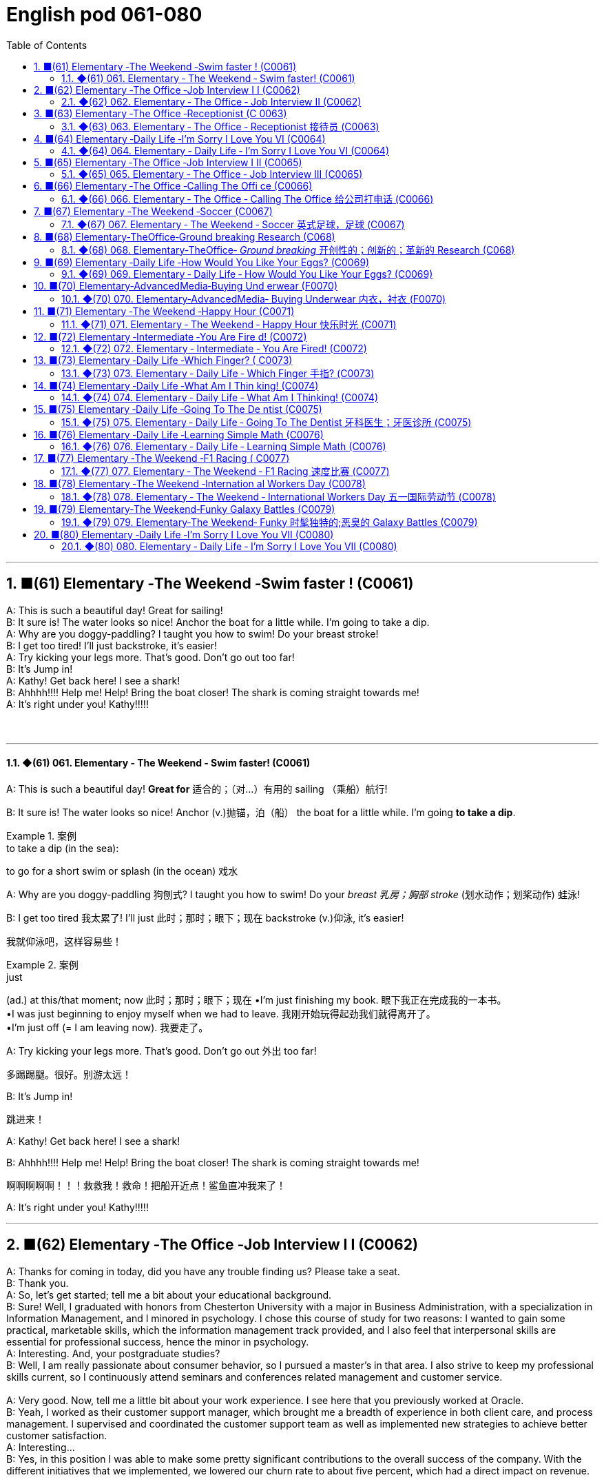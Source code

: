 
= English pod 061-080
:toc: left
:toclevels: 3
:sectnums:
:stylesheet: ../../../myAdocCss.css

'''

== ■(61) Elementary ‐The Weekend ‐Swim faster ! (C0061)  +
A: This is such a beautiful day! Great for sailing!  +
B: It sure is! The water looks so nice! Anchor the boat for a little while. I’m going to take a dip.  +
A: Why are you doggy-paddling? I taught you how to swim! Do your breast stroke!  +
B: I get too tired! I’ll just backstroke, it’s easier!  +
A: Try kicking your legs more. That’s good. Don’t go out too far!  +
B: It’s Jump in!  +
A: Kathy! Get back here! I see a shark!  +
B: Ahhhh!!!! Help me! Help! Bring the boat closer! The shark is coming straight towards me!  +
A: It’s right under you! Kathy!!!!!  +
 +
 +


'''

==== ◆(61) 061. Elementary ‐ The Weekend ‐ Swim faster! (C0061)

A: This is such a beautiful day! *Great for* 适合的；（对…）有用的
sailing （乘船）航行!

B: It sure is! The water looks so nice! Anchor (v.)抛锚，泊（船）
the boat for a little while. I’m going *to take a
dip*.

[.my1]
.案例
====
.to take a dip (in the sea):
to go for a short swim or splash (in the ocean)  戏水
====

A: Why are you doggy-paddling 狗刨式? I taught
you how to swim! Do your _breast  乳房；胸部 stroke_ (划水动作；划桨动作) 蛙泳!

B: I get too tired 我太累了! I’ll just 此时；那时；眼下；现在 backstroke (v.)仰泳, it’s
easier!

[.my2]
我就仰泳吧，这样容易些！

[.my1]
.案例
====
.just
(ad.) at this/that moment; now 此时；那时；眼下；现在
•I'm just finishing my book. 眼下我正在完成我的一本书。 +
•I was just beginning to enjoy myself when we had to leave. 我刚开始玩得起劲我们就得离开了。 +
•I'm just off (= I am leaving now). 我要走了。

====

A: Try kicking your legs more. That’s good.
Don’t go out 外出 too far!

[.my2]
多踢踢腿。很好。别游太远！


B: It’s Jump in!

[.my2]
跳进来！

A: Kathy! Get back here! I see a shark!

B: Ahhhh!!!! Help me! Help! Bring the boat
closer! The shark is coming straight towards
me!

[.my2]
啊啊啊啊啊！！！救救我！救命！把船开近点！鲨鱼直冲我来了！


A: It’s right under you! Kathy!!!!!

'''


== ■(62) Elementary ‐The Office ‐Job Interview I I (C0062)  +
A: Thanks for coming in today, did you have any trouble finding us? Please take a seat.  +
B: Thank you.  +
A: So, let’s get started; tell me a bit about your educational background.  +
B: Sure! Well, I graduated with honors from Chesterton University with a major in Business Administration, with a specialization in Information Management, and I minored in psychology. I chose this course of study for two reasons: I wanted to gain some practical, marketable skills, which the information management track provided, and I also feel that interpersonal skills are essential for professional success, hence the minor in psychology.  +
A: Interesting. And, your postgraduate studies?  +
B: Well, I am really passionate about consumer behavior, so I pursued a master’s in that area. I also strive to keep my professional skills current, so I continuously attend seminars and conferences related management and customer service.  +
 +
A: Very good. Now, tell me a little bit about your work experience. I see here that you previously worked at Oracle.  +
B: Yeah, I worked as their customer support manager, which brought me a breadth of experience in both client care, and process management. I supervised and coordinated the customer support team as well as implemented new strategies to achieve better customer satisfaction.  +
A: Interesting...  +
B: Yes, in this position I was able to make some pretty significant contributions to the overall success of the company. With the different initiatives that we implemented, we lowered our churn rate to about five percent, which had a direct impact on revenue.  +
 +
 +
 +


'''

==== ◆(62) 062. Elementary ‐ The Office ‐ Job Interview II (C0062)

A: Thanks for coming in today, did you have
any trouble finding us? Please take a seat 就坐,坐下.

B: Thank you.

A: So, let’s get started; tell me a bit about
your educational background.

B: Sure! Well, I graduated with honors 异成绩  from
Chesterton University with a major 主修课程；专业课 in
Business Administration, with a specialization 专业；专业化
in Information Management, and I minored (v.)辅修
in psychology. I chose this course of study
for two reasons: I wanted to gain some
practical, marketable 容易出售的；畅销的；有销路的 skills, which the
information management track （移动的）路径，路线，方向 provided, and
I also feel that _interpersonal 人际关系的，人际的 skills_ are
essential 必不可少的，非常重要的；基本的 for professional success 职业成功, hence the
minor in psychology.

[.my2]
我以优异的成绩毕业于切斯特顿大学，主修工商管理，主修信息管理，辅修心理学。我选择这门课程有两个原因：我想获得一些实用的、有市场价值的技能，这是信息管理专业提供的；我也觉得人际交往能力对职业成功至关重要，因此辅修心理学。答:有趣。你的研究生课程呢？

[.my1]
.案例
====
.honours, honors
[ pl.]if you pass an exam or *graduate* from a university or school *with honours* , you receive a special mark/grade for having achieved a very high standard优异成绩
====

A: Interesting. And, your postgraduate 研究生
studies?

B: Well, I am really passionate about
consumer behavior 消费者行为, so I pursued 追求；获得；达到（目标） a master’s 硕士学位
in that area. I also strive 努力，力争 to keep my
professional skills 专业技能,职业技能 current 通用的；流通的；流行的, so I continuously
attend (v.) seminars 专题讨论会 and conferences related
management and customer service.

[.my2]
我也努力保持自己的专业技能，所以我不断参加与管理和客户服务相关的研讨会和会议。

A: Very good. Now, tell me a little bit about
your work experience. I see here that you
previously worked at Oracle.

B: Yeah, I worked as their customer support
manager, which brought me a breadth 宽度;（知识、兴趣等的）广泛 of
experience in both _client care_ 客户关怀, and process
management 过程管理 . I supervised (v.)监督；管理；指导；主管 and coordinated 协调，配合
the customer support team as well as
implemented new strategies to achieve
better customer satisfaction.

[.my2]
我曾担任他们的客户支持经理，这使我在客户服务和流程管理方面, 积累了丰富的经验。监督和协调客户支持团队，并实施新策略以提高客户满意度。

A: Interesting...

B: Yes, in this position I was able to make
some pretty significant contributions (n.) to the
overall 总的，全面的 success of the company. With the
different initiatives 倡议；新方案 that we implemented, we
lowered (v.) our _churn 剧烈搅动；（使）猛烈翻腾 rate_ 流失率 to about five percent,
which had a direct impact on revenue （企业、组织的）收入，收益.

[.my2]
在这个职位上，我为公司的整体成功做出了一些相当重要的贡献。通过执行不同的计划，我们将流失率降低到5%左右，这对收益产生了直接影响。

[.my1]
.案例
====
.churn rate
Churn rate, sometimes known as attrition rate, is the rate at which customers stop (v.) doing business with a company over a given period of time.  +
Churn may also apply to the number of subscribers who cancel (v.) or don't renew (v.) a subscription. +
是指客户在给定时间内, 停止与公司开展业务的比率。流失率也可能适用于取消或不续订的订阅者数量。
====

'''


== ■(63) Elementary ‐The Office ‐Receptionist (C 0063)  +
A: Good afternoon. May I help you?  +
B: Yes, I’m here to see Joanna Stevens. I have an appointment at four.  +
A: Certainly, may I take your name? I’ll let her know you’ve arrived.  +
B: Sure, it’s Josh O’Neil.  +
A: Ms. Stevens will be with you momentarily. Can I offer you something to drink?  +
B: Yes, a coffee would be nice, thank you.  +
A:  +
Here you are. Ms. Stevens is ready for you now. I’ll show you to her office, right this way.  +
 +
A:  +
Just watch your step here...  +
 +
 +
 +
 +


'''

==== ◆(63) 063. Elementary ‐ The Office ‐ Receptionist 接待员 (C0063)

A: Good afternoon. May I help you?

B: Yes, I’m here to see Joanna Stevens. I
have an appointment at four.

[.my2]
我来找乔安娜·史蒂文斯。我四点钟有个约会。

A: Certainly, may I take your name? I’ll let
her know you’ve arrived.

B: Sure, it’s Josh O’Neil.

A: Ms. Stevens will be with you momentarily 片刻地，短暂地.
Can I offer you something to drink?

[.my2]
史蒂文斯女士马上就来。要喝点什么吗？


B: Yes, a coffee would be nice, thank you.

A: Here you are. Ms. Stevens is ready for
you now. I’ll show you to her office, right this
way.

A: Just watch your step here... 小心脚下, 注意脚下



'''


== ■(64) Elementary ‐Daily Life ‐I’m Sorry I Love You VI (C0064)  +
A: This is ridiculous! I can’t believe you’ve been sleeping with someone else! How could you do this! You know what? I’m out of here!  +
B: Wait! Doctor how is this possible? I haven’t cheated on my boyfriend!  +
C: I have something to confess... I’m sorry Veronica, I lied.  +
B: Wait... what? What do do you mean?  +
C: I lied. You aren’t even pregnant; there’s no bun in the oven. I was just so overwhelmed with jealousy that I couldn’t help myself. Veronica I love you!  +
B: What are you talking about!!! Who are you?  +
C: It’s me! Daniel, don’t you remember me? From high school. I sat behind you every day in class! I used to go to every football game and watch you in the cheerleading squad!  +
B: You are insane! We never even spoke! Why did you lie like that to my boyfriend?  +
C: Because Veronica... It’s not fair! I love you; I have since the first day we met! Everything was going fine until that jerk came into the picture and ruined everything! I went to med school and became a doctor for you! You always said how you wanted to marry a doctor! You will be mine now... one way or another...  +
A: I heard everything, you lying bastard! Get your hands off her!  +
 +
 +


'''

==== ◆(64) 064. Elementary ‐ Daily Life ‐ I’m Sorry I Love You VI (C0064)


image:../img/svg 004.svg[,80%]



A: This is ridiculous 可笑的，荒谬的! I can’t believe you’ve
been sleeping with someone else! How could
you do this! You know what? I’m out of here 我要走了!

B: Wait! Doctor how is this possible? I
haven’t *cheated on* 与他人有秘密性关系；对某人不忠（或不贞） my boyfriend!

C: I have something to confess (v.)供认，招供；承认，坦白... I’m sorry
Veronica, I lied.

B: Wait... what? What do you mean?

C: I lied. You aren’t even (ad.)（引出更精确的说法）甚至可以说，其实，实际上 pregnant (a.)怀孕的; there’s
no bun 小圆甜蛋糕；小圆甜饼 in the oven 烤炉，烤箱. I was just so
overwhelmed（情感）难以禁受；使应接不暇；淹没，漫过 with jealousy 嫉妒，羡慕 that I couldn’t
help myself. Veronica I love you!

[.my1]
.案例
====
.HAVE A ˈBUN IN THE OVEN
( informal humorous) to be pregnant 大肚子；怀孕
====

B: What are you talking about!!! Who are
you?

C: It’s me! Daniel, don’t you remember me?
From high school. I sat behind you every day
in class! I used to 过去常常 go to every football game
and watch you in the _cheerleading 鼓励；带领拉拉队 squad_ （特殊任务）小组，队!

[.my2]
我每场足球赛都去看，看你当啦啦队员

B: You are insane 精神失常的；精神错乱的! We never even spoke!
Why did you *lie* (v.)说谎；撒谎 like that *to* my boyfriend?

[.my2]
你疯了！我们根本就没说过话！你为什么要对我男朋友撒这种谎？

C: Because Veronica... It’s not fair! I love
you; I have since the first day we met!
Everything was going fine until that jerk 蠢人；傻瓜；笨蛋
*came into the picture* 出现，介入 and ruined everything!
I went to _med (=medical)伤病的；疾病的；医疗的 school_ and became a doctor
for you! You always said how you wanted to
marry a doctor! You will be mine now... *one
way or another* 不管怎样...

[.my2]
因为维罗妮卡……这不公平！我爱你，从我们第一天见面就爱上了！一切都很顺利，直到那个混蛋出现，把一切都搞砸了！我读了医学院，成了医生，都是为了你！你以后就是我的……不管怎样…

A: I heard everything, you lying bastard 杂种；浑蛋；恶棍! Get
your hands off her!


'''


== ■(65) Elementary ‐The Office ‐Job Interview I II (C0065)  +
A: Very good. Now, I have a couple of final questions.  +
B: I hope they’re not too hard!  +
A: Well, why should we hire you?  +
B: I think that I would be a perfect fit in this company. I have a unique combination of strong technical acumen, and outstanding soft skills; you know, I excel at building strong, long-term customer relationships. For example, when I headed the customer support department in my previous company, our team solved about seventy percent of our customers’ problems. I decided that we needed better information and technical preparation on our products, so after implemented a series of training sessions in coordination with our technical department, we were able to solve ninety percent of our customers’ issues. Given the opportunity, I could bring this kind of success to this company.  +
 +
A: Impressive! So, what would you consider to be your greatest weakness?  +
B: To be honest, I struggle with organization and time management. Punctuality has never been a strength of mine. I find it hard to organize my time efficiently. I have actually addressed this weakness recently, by attending a workshop on efficient time management. It helped me a lot, by providing me with great insights on how to get organized and use my time efficiently, so I think I’m getting better now.  +
A: Great... Well, let me tell you that I am very pleased with this interview. We are short-listing our candidates this week, and next week we will inform our short listed candidates of the day and time for a second interview with our CEO.  +
B: Great, thanks a lot! I hope to hear from you! Good bye.  +
 +
 +
 +


'''

==== ◆(65) 065. Elementary ‐ The Office ‐ Job Interview III (C0065)

A: Very good. Now, I have a couple 两个，几个 of final
questions.

B: I hope they’re not too hard 困难的；艰苦的；费力的!

A: Well, why should we hire you?

B: I think that I would be a perfect fit 匹配；相配;（质量、素质或技能）适合的，恰当的，合格的 in this
company. I have a unique combination 结合，联合 of
strong technical acumen (n.)精明；敏锐, and outstanding 杰出的，优秀的；显著的，突出的
soft skills; you know, I excel (v.)擅长；善于；突出 at building (v.)
_strong, long-term customer relationships._ For
example, when I headed (v.)领导；主管 _the customer
support department_ in my previous company,
our team solved about seventy percent of
our customers’ problems. I decided that we
needed (v.) better information and technical
preparation 准备；预备 on our products, so after I
implemented a series of _training sessions_ (一场；一节；一段时间)训练课程 in
coordination  协调，配合 with our technical department,
we were able to solve ninety percent of our
customers’ issues. Given 如果，倘若 the opportunity, I
could bring this kind of success to this
company.

[.my2]
我想我会非常适合贵公司。我拥有强大的技术敏锐度, 和出色的软技能的独特组合；你知道，我擅长建立牢固、长期的客户关系。例如，当我在以前的公司领导客户支持部门时，我们的团队解决了大约70%的客户问题。我认为我们需要更好的产品信息和技术准备，所以在我与技术部门协调实施了一系列培训课程之后，我们能够解决90%的客户问题. 如果有机会，我可以为公司带来这样的成功。

[.my1]
.案例
====
.acumen
-> 来自词根ac, 尖。-men名词后缀，同-ment.
====




A: Impressive! So, what would you consider
to be your greatest weakness?

[.my2]
令人印象深刻的!那么，你认为你最大的缺点是什么？

B: To be honest, I struggle with organization
and time management. Punctuality (n.)守时,准时性 has never
been a strength 优势；优点；长处 of mine. I find it hard to
organize my time efficiently. I have actually
addressed (v.)设法解决；处理；对付 this weakness recently, by
attending a workshop 研讨会，讲习班 on efficient 效率高的；有能力的 time
management. It helped me a lot, by
*providing* me with great insights 洞察力；眼力；深刻见解 on how to
get organized and use my time efficiently, so
I think I’m getting better now.

[.my2]
老实说，我在组织和时间管理方面有困难。守时从来都不是我的强项。我发现很难有效地安排时间。最近，我参加了一个关于有效时间管理的研讨会，实际上解决了这个缺点。它帮助了我很多，让我对如何组织和有效利用时间有了深刻的见解，所以我认为我现在正在变得更好。


A: Great... Well, let me tell you that I am
very pleased with this interview. We are
short-listing (v.)将（某人）列入决选（或入围）名单，使通过初审 our candidates this week, and
next week we will inform (v.)通知，告知 our short listed (a.)筛选后的（候选人名单）
candidates of the day and time for a second
interview with our CEO.

[.my2]
让我告诉你，我对这次面试非常满意。本周我们将筛选候选人，下周我们将通知入围的候选人, 与我们CEO进行第二次面试的日期和时间。

B: Great, thanks a lot! I hope to hear from
you! Good bye.

'''


== ■(66) Elementary ‐The Office ‐Calling The Offi ce (C0066)  +
A: Ello-hay, Aniel-day eaking-spay, ow-hay ay-may I elp-hay ou-yay  +
B: Ay-hay, Aniel-day, Ulie-jay ere-hay  +
A: Ay-hay, Ulie-jay, ow-hay are ou-yay?  +
B: Actually, Im eeling-fay ite-quay ill otday-tay.  +
A: Im orry-say oo-tay ear-hay, at-they. ut-way is ong-wray?  +
B: I ink-thay Im oming-cay own-day ith-way uhthey oo-flay. I ave-hay a eadache-hay, a ore-say oat-thray and Im eeling-fay ighly-slay everishfay.  +
A: I ee-say. O-say oure-yay alling-cay in ick-say?  +
B: Es-yay, I uz-way oping-hay oo-tay ake-tay uh-they ay-day off oo-tay eecover-ray.  +
A: Ok, en-they. Ay-tray and et-gay ome-say est-ray.  +
 +
 +


'''

==== ◆(66) 066. Elementary ‐ The Office ‐ Calling The Office 给公司打电话 (C0066)

A: Ello-hay, Aniel-day eaking-spay, ow-hay
ay-may I elp-hay ou-yay

B: Ay-hay, Aniel-day, Ulie-jay ere-hay

A: Ay-hay, Ulie-jay, ow-hay are ou-yay?

B: Actually, Im eeling-fay ite-quay ill otdaytay.

A: Im orry-say oo-tay ear-hay, at-they. utway
is ong-wray?

B: I ink-thay Im oming-cay own-day ith-way
uhthey oo-flay. I ave-hay a eadache-hay, a
ore-say oat-thray and Im eeling-fay ighlyslay
everishfay.

A: I ee-say. O-say oure-yay alling-cay in icksay?

B: Es-yay, I uz-way oping-hay oo-tay ake-tay
uh-they ay-day off oo-tay eecover-ray.

A: Ok, en-they. Ay-tray and et-gay ome-say
est-ray.

[.my1]
.案例
====
这段英语看起来很奇怪，因为它是用了一种叫做 Pig Latin（猪拉丁文） 的文字游戏改写的英语。Pig Latin 是一种将单词重新排列或修改的趣味语言，经常用于英语国家作为一种轻松或秘密交流的方式。

在 Pig Latin 中，规则通常是：

1.如果单词以"辅音"开头，将这个辅音移到单词末尾，并加上 "_ay_"。例如：

- "hello" → "ello-h__ay__"
- "Daniel" → "Aniel-d__ay__"

2.如果单词以"元音"开头，直接在单词后加上 "yay" 或 "ay"。例如：

- "I" → "I-_yay_"

3.某些变体中可能会有其他规则，但上述是最常见的。

这段话是正常英语改写成 Pig Latin 的样子。如果将其翻译回普通英语，大致如下：

A: Hello, Daniel speaking, how may I help you? +
B: Hey, Daniel, Julie here. +
A: Hey, Julie, how are you? +
B: Actually, I’m feeling quite ill today. +
A: I’m sorry to hear that. But what’s wrong? +
B: I think I’m coming down with the flu. I have a headache, a sore throat, and I’m feeling slightly feverish. +
A: I see. So you’re calling in sick? +
B: Yes, I was hoping to take the day off to recover. +
A: Ok then. Try and get some rest. +


====

'''


== ■(67) Elementary ‐The Weekend ‐Soccer (C0067)  +
A: Welcome back, soccer fans. My name is Rick Fields and, as always, I am joined by my commentating wingman, Bob Copeland.  +
B: And we’re on the brink of soccer history today, as Ecuador and Brazil are tied one-one as we begin the second half of the 2022 World Cup!  +
A: The ref calls the players for the kick off, and here we go! Ecuador quickly passes the ball to the midfield, but, ohhh, it’s out of bounds.  +
B: That will be a throw in for Brazil. Adriano has the ball and makes a long pass to Robinho, and the ref has called him offside.  +
A: No question about it. He was offside by a mile! We have a goal kick for Ecuador. Edison Mendez heads it to Valenica, he shoots! Deflected by the defender and we have a corner kick.  +
B: Delgado takes the corner. We have a foul! Oh no, Dida, the goalkeeper, has fouled the Ecuadorian player! He gets a yellow card and that will be a penalty kick!  +
A: This is the perfect opportunity for Ecuador to get ahead in this match and become World Champions! He gets ready for the kick. He shoots! and he...  +
 +
 +


'''

==== ◆(67) 067. Elementary ‐ The Weekend ‐ Soccer 英式足球，足球 (C0067)

A: Welcome back, soccer fans. My name is
Rick Fields and, as always, I am joined by
my commentating （尤指在电台或电视台上）作实况报道，作现场解说 wingman 僚机；僚机驾驶员, Bob Copeland.

[.my2]
和往常一样，和我一起的是我的解说员鲍勃·科普兰。

B: And we’re on the brink （新的、危险的，或令人兴奋的处境的）边缘，初始状态 of soccer history
today, as Ecuador 厄瓜多尔 and Brazil are tied (v.)（用线、绳等）系，拴;打成平局；得分相同 one-one
as we begin the second half of the 2022
World Cup!

[.my2]
今天我们正处在足球历史的边缘，厄瓜多尔和巴西以1比1打平，开始2022年世界杯下半场比赛！

A: The ref 裁判 calls (v.) the players for the kick off 开球，开赛,
and here we go! Ecuador quickly passes (v.) the
ball to the midfield, but, ohhh, it’s out of
bounds 限制范围；极限.

[.my2]
裁判叫球员开球，我们开始吧！厄瓜多尔队迅速将球传至中场，但球出界了。

B: That will be a _throw 投，掷 in_ 掷界外球;额外奉送; 免费外加 for Brazil. Adriano
has the ball and makes a long pass to
Robinho, and the ref has called him offside 越位的.

[.my2]
这对巴西来说是轻而易举的事。阿德里亚诺拿球，长传给罗比尼奥，裁判判他越位。

A: No question about it. He was offside by a
mile 英里;大面积；长距离! We have a _goal kick_ 球门球 for Ecuador. Edison
Mendez heads (v.)朝（某方向）行进 it to Valenica, he shoots!
Deflected (v.)（尤指击中某物后）偏斜，转向，使偏斜，使转向 by the defender and we have a
_corner kick_ 角球.

[.my2]
毫无疑问。他越位太远了！厄瓜多尔队得了一球。埃迪森·门德斯把球传给瓦伦尼卡，他射门了！被防守队员挡偏，我们得到角球。

B: Delgado takes the corner. We have a foul 犯规;（棒球）击球出界!
Oh no, Dida, the goalkeeper, has fouled (v.)对（对手）犯规 the
Ecuadorian player! He gets a yellow card and
that will be a _penalty kick_ 罚点球!

[.my2]
德尔加多负责角球。我们犯规了！哦，不，守门员迪达犯规了厄瓜多尔球员！他得到一张黄牌，那将是一个点球！

A: This is the perfect opportunity for Ecuador
to get ahead in this match and become World
Champions! He gets ready for the kick. He
shoots! and he...

[.my2]
这是厄瓜多尔在这场比赛中领先并成为世界冠军的绝佳机会！他准备好踢球了。他射门了! 他……

'''


== ■(68) Elementary‐TheOffice‐Ground breaking Research (C068)  +
A: We’ve been over this a thousand times. The data is irrefutable! Look, we’ve done extensive research, built studies, and read the literature, and there is conclusive evidence to support my theory!  +
B: Horowitz, I beg to differ. Even in your most recent study, the investigative approach was flawed! You know as well as I do that the collection of data was not systematic, and there is a large margin of error. To draw a definitive conclusion based on that data would be misleading  +
A: That is preposterous!  +
B: You are trying to single-handedly solve one of the world’s greatest mysteries, and yet you are oblivious to the fact that you are wrong!  +
A: I am not wrong! The chicken came first!  +
B: No! The egg came first!  +
 +
 +


'''

==== ◆(68) 068. Elementary‐TheOffice‐ _Ground breaking_ 开创性的；创新的；革新的 Research (C068)

[.my1]
.案例
====
.groundbreaking
(a.) If something is groundbreaking, it is very new and a big change from other things of its type 开创性的；创新的；革新的
====

A: We’ve been over 遍及 this a thousand times.
The data is irrefutable 无可辩驳的! Look, we’ve done
extensive 广阔的；广泛的；巨大的，大量的 research, built (v.) studies, and read (v.)
the literature （某一学科的）文献，著述, and there is conclusive 结论性的，毫无疑问的
evidence to support (v.) my theory!

[.my2]
这个问题我们已经讨论过一千遍了。数据是无可辩驳的！听着，我们做了广泛的调查，建立了研究，阅读了文献，有确凿的证据支持我的理论！

B: Horowitz, *I beg 恳求；祈求；哀求 to differ* 我不赞同. Even in your
most recent study, the investigative
approach was flawed! *You know* as well as I
do *that* the collection of data was not
systematic 成体系的；系统的；有条理的；有计划有步骤的, and there is a large margin 差额，幅度 of
error. To draw a definitive 最终的，确定的 conclusion based
on that data `系` would be misleading 误导的，引入歧途的.

[.my2]
霍洛维茨，我不敢苟同。即使在你最近的研究中，调查方法也是有缺陷的！你和我一样清楚，数据的收集是不系统的，有很大的误差余地。根据这些数据得出一个明确的结论是误导人的。

[.my1]
.案例
====
.I beg to differ/disagree
a way of saying "I do not agree" that is polite, but may sound unfriendly
====


A: That is preposterous 荒谬的；可笑的!

[.my1]
.案例
====
.preposterous
-> 来自拉丁语praeposterus,矛盾的，前后颠倒的，来自prae,在前，post,在后。引申词义荒唐的，荒谬的。
====

B: You are trying to single-handedly (ad.)独力地; 单独地 solve
(v.) one of the world’s greatest mysteries, and
yet *you are oblivious (a.)不知道；未注意；未察觉 to the fact that* you are
wrong!

[.my2]
你想凭一己之力解决世界上最大的谜团之一，但你却未注意到你错了！


A: I am not wrong! The chicken came first! 先有鸡

B: No! The egg came first! 先有蛋

'''


== ■(69) Elementary ‐Daily Life ‐How Would You Like Your Eggs? (C0069)  +
A: Wow, you’re up early today! What’s for breakfast?  +
B: Well, I felt like baking, so I made some muffins.  +
A: Smells good! I’ll make some coffee. Do you want me to make you some eggs?  +
B: Sure, Ill take mine, sunny side up.  +
A: Eww, I don’t know how you can eat your eggs like that! Ever since I was small, I’ve had eggs and soldiers.  +
B: You know, my dad had scrambled eggs eggs every morning for twenty years. It drove my mom crazy!  +
A: You know what really drives me crazy? When I ask for soft boiled eggs, and they overcook them, so they come out hard boiled! How can you dip your toast into a hard boiled egg?  +
B: You’re so picky sometimes.  +
A: Here you go, honey, fried eggs.  +
B: Dammit! I asked for sunny side up! How many times do I have to tell you.  +


'''

==== ◆(69) 069. Elementary ‐ Daily Life ‐ How Would You Like Your Eggs? (C0069)

[.my1]
.案例
====
.how would you like...?
said to suggest that someone would not like to be in a situation experienced by someone else:
I'm not surprised he shouted at you! *How would you like* to be pushed into a wall?
====

A: Wow, you’re up early today! What’s for
breakfast?

[.my2]
哇，你今天起得真早！早餐吃什么？


B: Well, I felt like baking 烘焙，烘烤, so I made some
muffins （常加有水果的）小松糕; 英格兰松饼（通常烤热加黄油吃）.

[.my1]
.案例
====
.muffin
image:../img/muffin.jpg[,10%]


====

A: Smells good! I’ll make some coffee. Do
you want me to make you some eggs?

[.my2]
闻起来好香！我去煮点咖啡。要我给你做些鸡蛋吗？

B: Sure, I'll take mine, sunny side up.

[.my2]
当然，我要单面煎的。

[.my1]
.案例
====
.sunny-side up
阳光的那面朝上，就是"单面煎鸡蛋"。 +
双面煎的:  Over easy
====

A: Eww, I don’t know how you can eat your
eggs like that! Ever since I was small, I’ve
had _eggs and soldiers_.

[.my2]
哎呀，我不知道你怎么能那样吃鸡蛋！从我很小的时候起，我就吃鸡蛋和士兵。

[.my1]
.案例
====
.eggs and soldiers
指的是一种常见的早餐吃法：软煮鸡蛋, 配切成条状的烤面包。 +
- Eggs：通常是软煮的鸡蛋，蛋白熟了但蛋黄仍然是液态的。 +
- Soldiers：指的是切成细长条状的烤面包条（通常用来蘸软煮鸡蛋的蛋黄）。这些条状面包因为像小士兵排队而得名。

image:../img/eggs and soldiers.jpg[,20%]


====


B: You know, my dad had scrambled (v.)炒（蛋） eggs
 every morning for twenty years. It
drove (v.) my mom crazy!

[.my2]
你知道，我爸爸每天早上都吃炒鸡蛋，吃了20年。我妈都快疯了！


A: You know what really drives me crazy?
When I ask for soft boiled 煮得半熟的 eggs, and they
overcook (v.)烹调过度 them, so they come out 出现，露出 hard
boiled （指煮熟的鸡蛋）煮至固体状态! How can you dip 蘸；浸 your toast 烤面包片，吐司 into a
hard boiled egg?

[.my2]
你知道什么让我抓狂吗？当我要一份半熟的鸡蛋时，他们却煮过头了，所以煮出来的鸡蛋是全熟的！你怎么能把烤面包片浸在煮熟的鸡蛋里呢？

B: You’re so picky  (a.)挑剔的，吹毛求疵的，过分讲究的 sometimes.

[.my2]
你有时真挑剔。

A: Here you go, honey, fried eggs.

[.my2]
给你，亲爱的，煎蛋。

B: Dammit! I asked for _sunny side up_! How
many times do I have to tell you.

'''


== ■(70) Elementary‐AdvancedMedia‐Buying Und erwear (F0070)  +
A: This sucks; I hate buying lingerie. Okay, just find something and get out of here. Alright, these are fine. Oh, no, don’t come over here, don’t come over here.  +
B: You look a little lost, can I help you?  +
A: Um, I’m just having a look around. It’s my girlfriend’s birthday tomorrow. Im trying to find her something.  +
B: Well, you can’t give her granny panties. Have you thought about getting her some sleepwear? We’ve got these lovely, silky nighties. Or, how about a nice panty-and and-bra set. Look, here’s a nice satin push-up bra, and you can choose a few different styles of undies to go with it.  +
A:  +
Sure that’s fine.  +
 +
A:  +
This is so awkward...what ones do I pick?  +
 +
 +
What size is she?  +
B: Well, do you want a thong, some bikini briefs, maybe this nice pair of lacy boy shorts?  +
A:  +
Just pick something and get the hell out of here.  +
 +
A:  +
Um, I’ll go with these two.  +
 +
A:  +
This is mortifying; I just want to get this over with. She better thank me for this... Here you are, sir. I’m sure she’ll enjoy them.  +
 +
 +
B: Finally!  +
A: I’m sorry, sir. I’m going to have to take a look inside your bag.  +
 +
 +


'''

==== ◆(70) 070. Elementary‐AdvancedMedia‐ Buying Underwear 内衣，衬衣 (F0070)

A: This sucks 真糟糕; I hate buying lingerie  女用贴身内衣裤. Okay,
just find something and get out of here.
Alright, these are fine. Oh, no, don’t come
over here, don’t come over here.

[.my2]
糟透了；我讨厌买内衣。好吧，找点东西离开这里。好的，这些很好。哦，不，别过来，别过来。

[.my1]
.案例
====
.lingerie
-> 来自拉丁语linum,亚麻，麻布，词源同linen.原指麻布衣服，词义几经辗转，最后固定指女内衣。
====

B: You look a little lost (a.)迷路的，迷失的, can I help you?

A: Um, I’m just having a look around. It’s my
girlfriend’s birthday tomorrow. I'm trying to
find her something.

[.my2]
我只是随便看看。明天是我女朋友的生日。我想给她买点东西。

B: Well, you can’t give her granny  奶奶；外婆 panties 女式短裤.
Have you thought about getting her some
sleepwear 睡衣裤? We’ve got these lovely, silky
nighties （妇女或孩子穿的）睡衣. Or, how about a nice _panty  女裤；童裤-and-bra 胸罩 set_ 一组（配套使用的东西）. Look, here’s a nice satin (a.)缎子似的；平滑而有光泽的  _pushup 伏地挺身；俯卧撑 bra_, and you can choose a few different
styles of undies （妇女或小孩的）内衣 to go with 与…相配 it.

[.my2]
好吧，你不能给她奶奶内裤。你有没有想过给她买睡衣？我们有这些可爱的丝质睡衣。或者，一套漂亮的内裤和胸罩怎么样？看，这是一件漂亮的缎面文胸，你可以选择几种不同款式的内衣来搭配。

[.my1]
.案例
====
.pushup bra
上托胸罩. ‌Push-up内衣是一种丰胸提升型内衣，这种内衣依靠其下部的垫垫，向上推挤胸部，从而达到提升胸部的效果‌.
====

A: Sure that’s fine.

A: This is so awkward...what ones do I pick?
What size is she?

B: Well, do you want a thong （背后为绳子一样窄条的）内裤；丁字内裤;（用以系物或做皮鞭的）皮条, some bikini
briefs 三角裤；贴身的短内裤, maybe this nice pair 一对，一双 of lacy boy
shorts  短裤；<美>男内裤?

[.my2]
你想要丁字裤、比基尼三角裤，或者这条漂亮的蕾丝男孩短裤吗？

[.my1]
.案例
====
.thong
image:../img/thong.png[,10%]
image:../img/thong 2.jpg[,10%]
====

A: Just pick something and get the hell out
of here.

[.my2]
随便挑点东西，然后滚出去。

A: Um, I’ll go with these two.

A: This is mortifying  (a.)令人尴尬的，使人难为情的; I just want *to get this over with* 完成，结束（令人不快但免不了的事）. She better thank me for this...
Here you are, sir. I’m sure she’ll enjoy them.

[.my2]
这真令人难堪；我只想快点结束这一切。她最好谢谢我，给您，先生，我相信她会喜欢的。

[.my1]
.案例
====
.get something over with
to do or finish an unpleasant but necessary piece of work or duty so that you do not have to worry about it in the future.  完成，结束（令人不快但免不了的事） +
- I'll be glad to get these exams over with. +


.GET ˈOVER STH
to deal with or gain control of sth解决；克服；控制 解决；克服；控制 +
- She can't get over her shyness. 她无法克服羞怯心理。 +
- I think the problem can be got over without too much difficulty.我认为这个问题不太难解决。

====

B: Finally!

A: I’m sorry, sir. I’m going to have to take a
look inside your bag.

[.my2]
我要检查一下您的包。

'''


== ■(71) Elementary ‐The Weekend ‐Happy Hour (C0071)  +
A: Hey man, what do you have on tap?  +
B: Heineken and Budweiser. We have a two-for-one happy hour special.  +
A: Cool, gimme a pint of Heineken and half a pint of Bud.  +
B: Okay...A pint of Heineken and and half a pint of bud for table six! And what about some appetizers?  +
A: Sure! Let’s have some nachos and mozzarella sticks.  +
B: Okay. That’ll be 80 bucks.  +
A: Wait... What!  +
 +
 +


'''

==== ◆(71) 071.   Elementary ‐ The Weekend ‐ Happy Hour 快乐时光 (C0071)

A: Hey man, what do you have _on tap_ 可随时使用的?

[.my2]
你手头有什么

[.my1]
.案例
====
.on ˈtap
(1) available to be used at any time 可随时使用的 +
•We have this sort of information on tap. 我们可随时向您提供这种资料。 +

(3) ( NAmE ) something that is on tap is being discussed or prepared and will happen soon 协商中；准备中；即将发生
====

B: Heineken 喜力（荷兰啤酒品牌） and Budweiser 百威啤酒. We have a _two for-one_ happy hour special 特价商品，折扣商品.

[.my2]
我们有买一送一的欢乐时光特价。

A: Cool, gimme (= give me) _a pint 品脱（液量单位，约等于半升） of_ Heineken and _half a
pint of_ Bud.

[.my2]
给我一品脱喜力啤酒, 和半品脱百威啤酒。

B: Okay...A pint of Heineken and  half a
pint of bud for table six! And what about
some appetizers 开胃菜；头盘餐前小品?

[.my2]
好的，6号桌要一品脱喜力啤酒和半品脱百威啤酒！来点开胃菜怎么样？

A: Sure! Let’s have some nachos （墨西哥人食用的）烤干酪辣味玉米片 and
mozzarella  马苏里拉奶酪 sticks 条状物；棍状物.

[.my2]
我们来点玉米片, 和马苏里拉奶酪条。

[.my1]
.案例
====
.nacho
Nachos are a snack, originally from Mexico, consisting of pieces of tortilla, usually with a topping of cheese, salsa, and peppers. (墨西哥)烤干酪辣味玉米片

image:../img/nacho.jpg[,20%]

.mozzarella
[ U]a type of soft white Italian cheese with a mild flavour莫泽雷勒干酪（一种色白味淡的意大利干酪）

image:../img/mozzarella.jpg[,20%]
====

B: Okay. That’ll be 80 bucks （一）美元.

A: Wait... What!

'''


== ■(72) Elementary ‐Intermediate ‐You Are Fire d! (C0072)  +
A: Hi Isabel! You wanted to see me?  +
B: Yes Anthony, come on in. Have a seat.  +
A: Is everything okay? You seem a bit preoccupied.  +
B: Well, Anthony, this is not going to be an easy conversation. The company has made some decisions which will have a direct impact on your employment.  +
A: Okay...  +
B: I don’t want to beat around the bush so I’m just gonna come out with it. We are going to have to let you go.  +
A: What? Why? I mean... just like that? I’m fired?  +
B: I’m sorry but, to be honest, you are a terrible employee!  +
 +
A: What! I resent that!  +
B: Anthony, you were caught making international calls from the office phone, you called in sick in eight times this month and you smell like alcohol!  +
 +
 +
 +


'''

==== ◆(72) 072. Elementary ‐ Intermediate ‐ You Are Fired! (C0072)

A: Hi Isabel! You wanted to see me?

B: Yes Anthony, come on in 进来吧. Have a seat.

A: Is everything okay? You seem a bit
preoccupied (a.)全神贯注的，心事重重的；被先占的.

B: Well, Anthony, this is not going to be an
easy conversation. The company has made
some decisions which will have a direct
impact on your employment 工作；职业；受雇.

A: Okay...

B: I don’t want *to beat around the bush* 拐弯抹角 so
I’m just gonna *come out with* 说出（尤指令人吃惊或粗鲁的话） it. We are
going to have to let you go.

[.my2]
我不想拐弯抹角，所以我就直说了。我们得让你走了。

[.my1]
.案例
====
.come ˈout with sth
[ no passive]to say sth, especially sth surprising or rude 说出（尤指令人吃惊或粗鲁的话） +
•He *came out with* a stream of abuse.他讲了一连串的脏话。
====

A: What? Why? I mean... just like that? I’m
fired?

B: I’m sorry but, to be honest, you are a
terrible employee!

A: What! I resent (v.)怨恨，憎恶 that!

B: Anthony, you were caught (v.) making
international calls from the office phone, you
*called in sick* 请病假 in eight times this month and
you smell like alcohol 含酒精饮料；酒!

[.my2]
你被发现用办公室电话打国际电话，这个月你请了8次病假，你身上一股酒味！

'''


== ■(73) Elementary ‐Daily Life ‐Which Finger? ( C0073)  +
A: ...The rings please. May this ring be blessed so he who gives it and she who wears it may abide in peace, and continue in love until life’s end.  +
B: With this ring I thee wed. Wear it as a symbol of our love and commitment  +
A: Honey, that’s my pinkie. The ring goes on the ring finger!  +
B: This one?  +
A: That’s my index finger!  +
B: Oh, right. This one, right?  +
A: Umm... that’s the thumb, Nick.  +
B: Okay, Okay, I got it! This is the ring finger!  +
A: That’s my middle finger, Nick. This is my ring finger!  +
 +
 +


'''

==== ◆(73) 073. Elementary ‐ Daily Life ‐ Which Finger 手指? (C0073)

A: ...The rings please. May this ring be
blessed (v.)求上帝降福于；祝福 so `主` _he who gives it_ and _she who
wears it_ `谓` may abide 遵守，遵循（法律、协议、协定等） in peace, and *continue in love* until life’s end.

[.my2]
请把戒指给我。愿这枚戒指受到祝福，让送戒指的人和戴戒指的人永远和平，永远相爱，直到生命的尽头。

B: With this ring I thee 你 wed (v.)结婚，娶，嫁. Wear it as a
symbol of our love and commitment 忠诚，献身；承诺，保证.

[.my2]
有了这枚戒指，我和你结婚了。戴上它作为我们的爱和承诺的象征。


A: Honey, that’s my pinkie 小手指. The ring goes on
_the ring finger_ 无名指!

[.my2]
亲爱的，那是我的小指。戒指戴在无名指上！

B: This one?

A: That’s my _index finger_ 食指!

B: Oh, right. This one, right?

A: Umm... that’s the thumb 拇指, Nick.

B: Okay, Okay, I got it! This is the ring
finger!

A: That’s my middle finger 拇指, Nick. This is my
ring finger!

'''


== ■(74) Elementary ‐Daily Life ‐What Am I Thin king! (C0074)  +
A: Miss, your salad.  +
B: Mmm, looks good! I’m positively famished.  +
A: And for you, sir...  +
C: Thank you.  +
A: Enjoy. B,C:Thank you.  +
C: I can’t believe she’s on a date with me! I’m so lucky! I must be the luckiest guy in the world! I want to scream at the top of my lungs, ” I’m the luckiest dude in the world! ” Oh, shut up! Don’t be such a dumb ass. She’s so hot. Wait, I can’t say that. That’s sexist. She’s so hot, She’s making me sexist. Oh my god! I’m such a tool. Okay, get it together. Uhh, she’s eating salad. Oh right, I have a salad. Oh, crap! Which fork do I use? Dammit! She’s going to think I’m a moron.  +
What the hell are all these forks for? Which one did she use? Okay, chill... be cool, be cool. Just take a fork... eat your salad...  +
B: Um... I...  +
C: Yrmf? Mmmm. Sorry, you were saying?  +
B: You’re eating my salad.  +
C: Oh, yes... it’s delicious...  +
 +
 +


'''

==== ◆(74) 074. Elementary ‐ Daily Life ‐ What Am I Thinking! (C0074)

A: Miss 年轻未婚女子, your salad

[.my2]
小姐，您的沙拉。

B: Mmm, looks good! I’m positively 绝对地；肯定地
famished  (a.)极饥饿的.

[.my2]
我真的很饿。

A: And for you, sir...

C: Thank you.

A: Enjoy. +

B,C:Thank you.

C: I can’t believe she’s on a date with me!
I’m so lucky! I must be the luckiest guy in
the world! I want to scream (v.)高声喊，大声叫 at the top of 极其大声地 my
lungs, ” I’m the luckiest dude 家伙，小子 in the world! ”
Oh, shut up! Don’t be such a dumb 愚蠢的；傻的；笨的 ass 傻瓜，笨蛋；屁股，臀部;驴.
She’s so hot. Wait, I can’t say that. That’s
sexist (a.)（尤指对女性）性别歧视者的. She’s so hot, She’s making me sexist 性别歧视者.
Oh my god! I’m such a tool. Okay, get it
together. Uhh, she’s eating salad. Oh right, I
have a salad. Oh, crap (a.)坏的；糟糕的；劣质的! Which fork do I use?
Dammit! She’s going to think I’m a moron 笨蛋；蠢货.
What the hell are all these forks for? Which
one did she use? Okay, chill (v.)（使）冷却；放松；休息... be cool, be
cool. Just take a fork... eat your salad...

[.my2]
我真不敢相信她在和我约会！我真幸运！我一定是世界上最幸运的人！我想扯开嗓子大喊：“我是世界上最幸运的人！”哦，闭嘴！别犯傻了，她太性感了。等等，我不能这么说。这是性别歧视。她太性感了，她让我变成了性别歧视者。我的天啊！我真是个工具。好了，振作起来。她在吃沙拉。哦，好的，我有沙拉。哦,糟了!我该用哪把叉子？该死的!她会觉得我是个白痴。这些叉子到底是干什么用的？她用的是哪一个？好了，冷静，冷静。拿把叉子，吃你的沙拉吧。

B: Um... I...

C: Yrmf? Mmmm. Sorry, you were saying?

B: You’re eating my salad.

C: Oh, yes... it’s delicious...

'''


== ■(75) Elementary ‐Daily Life ‐Going To The De ntist (C0075)  +
A: Hey, Gary, great to see you again. Please have a seat. So tell me, what seems to be the problem?  +
B: Thanks, doc. I’ve got a really bad toothache! I can’t eat anything, and look, my face is all swollen. I think it might be my wisdom tooth.  +
A: Well, let’s have a look. Open wide. Hmm... this doesn’t look good. Well, it looks like you have a cavity and your crown is loose. We’ll need to put in a filling before it gets any worse, and the crown probably needs to be refitted. I’m going to order some x-rays.  +
B: Is it gonna hurt?  +
A:  +
No, not at all! Just lay back and relax.  +
 +
A:  +
Ok, spit.  +
 +
 +
 +
 +


'''

==== ◆(75) 075. Elementary ‐ Daily Life ‐ Going To The Dentist 牙科医生；牙医诊所 (C0075)

A: Hey, Gary, great to see you again. Please
have a seat. So tell me, what seems to be
the problem 有什么问题吗?

B: Thanks, doc. I’ve got a really bad
toothache 牙痛! I can’t eat anything, and look, my
face is all swollen  肿胀的，肿起来的；（河流）涨水的，上涨的. I think it might be my
_wisdom tooth_ 智齿.

A: Well, let’s have a look. Open wide. Hmm...
this doesn’t look good. Well, it looks like you
have a cavity 洞；孔；窟窿；腔；(牙齿的) 龋洞 and your crown （受损牙齿的）人造冠 is loose. We’ll
need to put in a filling （补牙的）填料 before it gets any
worse, and the crown probably needs to be
refitted 整修；给…安装新配件；改装. I’m going to order 命令；指挥；要求 some x-rays.

[.my2]
在情况恶化之前，我们得补一颗牙

[.my1]
.案例
====
.crown
image:../img/dental-crowns.jpg[,15%]


.refit
[ VN]to repair or fit new parts, equipment, etc. to sth 整修；给…安装新配件；改装 +
•He spent ￡70 000 refitting his yacht. 他花了7万英镑整修他的游艇。
====

B: Is it gonna hurt 指（身体部位）感到疼痛、（某一动作）引起疼痛?

A: No, not at all! Just lay back and relax.

A: Ok, spit (v.)吐，唾（唾沫、食物等）.

[.my2]
本文中, 这里的 "spit" 是让患者 “吐出来” 的意思。 +
在牙科治疗中，医生或牙医通常会用到一些器具冲洗患者的口腔，或者让患者漱口清理口腔中的药物、唾液或碎屑。此时，医生会指示患者把嘴里的东西吐到漱口槽, 或专用的吸引装置中，因此会简单地说一句 "Spit"（吐出来）。


[.my1]
.案例
====
.spit
(v.)~ sth (out) : to force liquid, food, etc. out of your mouth 吐，唾（唾沫、食物等） +
•He coughed and spat. 他咳嗽一声，吐了口痰。

.spit it ˈout
( informal ) usually used in orders to tell sb to say sth when they seem frightened or unwilling to speak 有话就讲；有什么尽管说出来 +
•If you've got something to say, spit it out! 有什么话，你尽管说出来！
====

'''


== ■(76) Elementary ‐Daily Life ‐Learning Simple Math (C0076)  +
A: Alright, children, let’s review. Tommy! Pay attention!  +
B: Sorry Miss Kadlec.  +
A: Okay, Crystal, now tell me, what’s four plus eleven?  +
C: Um...fifteen!  +
B: Miss Kadlec always asks Crystal; she’s such a teacher’s pet.  +
A: Okay...and what about fifty six minus sixty?  +
C: Um... negative four!  +
A: Very good... twelve times twelve?  +
B: Very good. Suck up.  +
C: One hundred and forty four!  +
A: Zero divided by one?  +
C: Zero!  +
A: How did you know that? Okay, smarty pants, the square root of two!  +
B: Bet you’re not going to get that one, know-it-all.  +
C: Um...one point four one four two one three five...  +
 +
 +


'''

==== ◆(76) 076. Elementary ‐ Daily Life ‐ Learning Simple Math (C0076)

A: Alright, children, let’s review （尤指为准备考试而）温习，复习. Tommy! Pay
attention!

B: Sorry Miss Kadlec.

A: Okay, Crystal, now tell me, what’s four
plus eleven?

C: Um...fifteen!

B: Miss Kadlec always asks Crystal; she’s
such a teacher’s pet 宠物；宠儿，得宠的人.

[.my2]
卡德莱克小姐总是问克里斯托；她真是老师的宠儿。

A: Okay...and what about _fifty six_ minus 减，减去
sixty?

C: Um... negative 负的，小于零的 four!

A: Very good... twelve times (v.)乘，乘以 twelve?

B: Very good. Suck up.

[.my1]
.案例
====
.suck up
在这里，"suck up" 是一个贬义的短语，用来指代一个人过于讨好别人（尤其是权威人士，比如老师），以博取好感或特殊待遇。可以翻译为： +
"拍马屁" +
"讨好" +
"阿谀奉承" +

在这个情境中，Tommy 用 "Suck up" 来讽刺 Crystal，因为他认为她表现得像个“老师的宠儿”（teacher’s pet），总是答题很积极，可能在他看来有点“献殷勤”的意味。
====

C: One hundred and forty four!

A: Zero *divided 除以 by* one?

C: Zero!

A: How did you know that? Okay, _smarty (n.)自作聪明的人 pants_ 裤子;内裤；短裤, the square （用于数字后表示面积）平方 root of two!

[.my2]
你怎么知道的？好吧，小聪明，2的平方根是多少！

[.my1]
.案例
====
.smarty pants
Smarty pants" 是一个俏皮或略带嘲讽的短语，用来形容一个自认为非常聪明或者总是显摆聪明才智的人。中文可以翻译为： +
“自作聪明的人” +
“小聪明” +
“爱显摆的人” +

在这个场景中，老师称 Crystal 为 "smarty pants"，带着一种开玩笑的语气，表示她非常聪明，甚至可以回答像 "the square root of two" 这样高难度的问题。语气并不是真的责备，而是一种轻松、调侃的表达。
====

B: Bet (v.)下赌注（于）；用…打赌;敢说；八成儿 you’re not going to get that one,
know-it-all (n.)自以为无所不知的人；百事通.

[.my2]
打赌你答不上来，爱显摆的家伙。

C: Um...one point four one four two one
three five...

[.my2]
嗯……1.4142135…

'''


== ■(77) Elementary ‐The Weekend ‐F1 Racing ( C0077)  +
A: Welcome back racing fans! My name is Rick Fields and, as always, I am joined by my partner in crime, Bob Copeland.  +
B: We’re in the last stretch of this very exciting race, and Kimi Rikknen is leading the pack with only four laps to go! They are heading to turn three and Lewis Hamilton tries to pass Rikknen! It’s a close one and, oh no! Hamilton hits the wall!  +
A: He came in too fast, jammed on the breaks and spun out. We have a yellow flag and the pace car is making its way onto the track.  +
B: The cleanup crew is towing the heavily damaged car and the green flag drops! Rikknen is still in the lead with only two laps to go!  +
A: Smoke is coming out of his car! He seems to be having engine trouble! He makes his way into the pit, and Fernando Alonso takes the lead!  +
B: How unlucky for Rikknen, and this race is over ladies and gentlemen, Alonso takes the checkered flag!  +
 +
 +


'''

==== ◆(77) 077. Elementary ‐ The Weekend ‐ F1 Racing 速度比赛 (C0077)

A: Welcome back racing fans! My name is
Rick Fields and, as always, I am joined by
_my partner 搭档，同伴 in crime_ 犯罪活动；不法行为, Bob Copeland.

[.my1]
.案例
====
短语 "partner in crime" 在这里并不是字面意思的“犯罪中的搭档”，而是一种幽默或俏皮的表达，意思是 “亲密的搭档” 或 “一起做事的伙伴”。
====

B: We’re in the last stretch （连续的）一段时间;服刑期 of this very
exciting race, and Kimi Rikknen is leading (v.)最擅长于；处于首位；处于领先地位; the
pack 群；帮；团伙;（统称）竞赛中的落后者 with only four laps （跑道等的）一圈 to go! They are
heading  (v.)朝（某方向）行进 to _turn (n.) 第三个弯道 three_ and Lewis Hamilton
tries to pass (v.) Rikknen! It’s a _close one_ 惊险的情况,险些发生的事情 and,
oh no! Hamilton hits the wall!

[.my2]
这场激动人心的比赛已经进入最后阶段，只剩下四圈了，基米·莱科宁目前领先！他们正驶向第三个弯道，刘易斯·汉密尔顿试图超越莱科宁！这是个近距离较量，哦，不！汉密尔顿撞上了护墙！

[.my1]
.案例
====
.It’s a close one
短语 "close one" 在这里的意思是 “惊险的情况” 或 “险些发生的事情”，通常用来形容一个**"结果差一点就完全不同"的场面**，或者一个**"非常接近但最终避免了危险"的情况。**

在这段赛车解说中，"It’s a close one" 的意思是：
“这是一个惊险的时刻” 或 “两辆车之间非常接近”。 +
它强调了刘易斯·汉密尔顿尝试超越基米·莱科宁时，两车之间距离很近，可能导致碰撞或者其他意外。

其他例子： +
- "That was a close one! I almost dropped my phone." （好险！我差点把手机掉了。） +
- "The game ended 3-2. It was a close one."
（比赛以 3 比 2 结束，真是一场势均力敌的比赛。）
====

A: He *came in* （赛跑等比赛中）取得（名次） too fast, *jammed (v.)使劲（往某处）挤（或压、塞） on the
breaks* 猛踩刹车 and *spun (v.)（使）快速旋转 out* 汽车旋转打滑. We have a yellow flag and the _pace car_ is making its way onto the
track.

[.my2]
他速度太快，猛踩刹车导致打滑了。现在赛道上出现黄旗，安全车已经进入赛道。

[.my1]
.案例
====
.jam (v.) on the brake(s) | jam (v.) the brake(s) on +
to operate the brakes on a vehicle suddenly and with force 猛踩刹车

.Yellow Flag
黄旗是一个赛会**用来提示驾驶员注意的信号，表示赛道上存在危险。**黄旗挥动时的规则包括： +
- 减速：车手必须减慢速度，不能全速驾驶。 +
- 禁止超车：在黄旗区域内，车手不能超越其他车辆。 +
- 谨慎驾驶：车手需随时注意赛道上的障碍物、事故车辆或工作人员。 +

在这段解说中，刘易斯·汉密尔顿撞墙后，赛道需要清理，因此黄旗被挥动。

.pace car
领跑车：一辆在比赛开始前领导参赛车辆进行预热圈的汽车，但不参与比赛的车辆。

*安全车（pace car）的作用, 是确保在危险期间, 比赛能够安全地继续*，具体功能如下： +
- 引导车辆减速：*安全车进入赛道后，所有赛车必须排队跟随安全车行驶，速度受到控制。* +
- 防止混乱：通过限制速度，确保在事故清理, 或其他问题解决期间, 不会发生新的危险。 +
- 保持比赛节奏：*安全车可以维持比赛的基本秩序，避免车辆因长时间停车而冷却。* +

在这里，安全车被派出, 是为了让清理队有时间移走汉密尔顿损坏的赛车，确保赛道再次安全。*清理完成后，绿旗（green flag）挥动，比赛恢复正常。*


.make one's way
to move forward usually by following a path +
- When his name was called, he made his way to the stage. +
often used figuratively +
- After college 大学毕业后 , she set out to make her way in the world as a lawyer.
====


B: The _cleanup crew_ (全体船员，全体机组人员)清洁队 is towing (v.)牵引，拖曳 the heavily
damaged car and the green flag drops!
Rikknen is still in _the lead_ （竞赛中的）领先地位 with only two laps （跑道等的）一圈
to go!

[.my2]
清理队正在拖走严重损坏的赛车，绿旗重新挥起！莱科宁仍然处于领先，只剩下两圈了！

[.my1]
.案例
====
.cleanup crew
清洁队：指在某些场合下负责清理和处理垃圾、污染物等的专业人员或志愿者团队。
====

A: Smoke is coming out of his car! He seems
to be having engine trouble! He makes his
way into the pit 深洞；深坑;（赛车道旁的）修理加油站, and Fernando Alonso *takes
the lead* 取得领先地位!

[.my2]
他的赛车冒烟了！看起来引擎出了问题！他驶入维修站，而费尔南多·阿隆索接管了领先位置！

B: How unlucky for Rikknen, and _this race is
over_ ladies and gentlemen, Alonso takes the
_checkered (a.)有不同颜色方格图案的 flag_!

[.my2]
对莱科宁来说真是太不走运了，女士们先生们，比赛结束了！阿隆索冲过终点，赢得了格子旗！

[.my1]
.案例
====
.chequered
( BrE ) ( NAmE BrE check·ered ) +
1.~ past/history/careera person's past, etc. that contains both successful and not successful periods 成功与失败并存的（过去或历史、事业） +
2.having a pattern of squares of different colours 有不同颜色方格图案的

.checkered flag
格子旗：一种在赛车比赛中使用的旗帜，通常用于表示比赛结束。

image:../img/checkered flag.jpg[,15%]



Checkered flag（黑白格子旗）的作用, 是在赛车比赛中**标志比赛的结束。**通常由赛道工作人员挥动，以表示比赛的最后一圈已完成, 或胜利者已冲过终点线。

- 比赛结束的信号：
当车手看到挥动的黑白格子旗时，表示比赛已经结束，无论车手的名次如何，都需要在这一圈内完成赛道并返回维修区。

- 所有车辆停止竞争：
*一旦黑白格子旗挥动，所有车手都必须停止竞争，即使他们尚未完成比赛的最后一圈。*
====
'''


== ■(78) Elementary ‐The Weekend ‐Internation al Workers Day (C0078)  +
A: Alright everyone settle down. Let’s get started. As you know, an important aspect of becoming a good citizen is understanding the genesis of our legal system. It is not enough to simply memorize our laws, it is necessary that we comprehend why and how they were formed. This brings me to our topic for today. Does anyone know what we celebrate on May first?  +
B: Cinco de mayo?  +
A: No, that’s May fifth in Spanish, James, no wonder you are failing my Spanish class. No, May first is International Workers’ Day.  +
B: Do we get a day off from school then?  +
A: No! It is not considered to be a national holiday here in the US, but in other countries it is.  +
B: Aww, man!  +
A: In the nineteenth century, working conditions were appalling, with workers being forced to work ten, twelve, and fourteen hours a day. Support for the eight-hour work day movement was growing rapidly, despite the indifference and hostility of many union leaders, and by April 1886, 250,000 workers were involved in the May Day movement. Previous legislative attempts to improve working conditions had failed, so labor organizers took drastic measures. They passed a resolution stating that eight hours would constitute a legal day’s work. And, on May First 1886, the resolution took effect.  +
B: Cool! Is that why we only work eight hours now?  +
A: Yes! But the happy ending came at a high price. On May third, 1886, police fired into a crowd of strikers at the McCormick Reaper Works Factory, killing four and wounding many. A mass meeting was called for the next day to protest the brutality.  +
B: And then what happened?  +
A: Well, as we say, the rest is history...  +
 +
 +


'''

==== ◆(78) 078. Elementary ‐ The Weekend ‐ International Workers Day 五一国际劳动节 (C0078)

A: Alright everyone *settle down* （使某人）安静下来，平静下来;舒适地坐下（或躺下）. Let’s get
started. As you know, an important aspect of
becoming a good citizen `系` is understanding (v.) the
genesis (n.)开端；创始；起源 of our legal system 法律体系. It is not enough
to simply memorize (v.)记住，熟记 our laws, it is necessary
that we comprehend (v.)理解，领悟 why and how they were
formed. This brings me to our topic for today.
Does anyone know what we celebrate (v.) on _May
first_?

[.my2]
如你所知，成为一个好公民的一个重要方面, 是了解我们法律制度的起源。仅仅记住我们的法律是不够的，我们有必要了解它们为什么和如何形成的。这就引出了我们今天的主题。有人知道我们在五月一日庆祝什么吗？

[.my1]
.案例
====
.genesis
-> 来自词根gen, 生育，词源同generate.

.This brings me to our topic for today.
这里的"for" 的作用, 是引出一个特定的时间概念，即 "今天的主题"。 "for today" 是修饰 "topic" 的，表示这次讨论的主题是与当天相关的。 +
如果去掉 "for"，"today" 更像是附加的修饰词，直接描述 "topic"，而不是明确指定一个时间范围。
====

B: Cinco de mayo?

[.my1]
.案例
====
.Cinco de Mayo
在墨西哥，是一年一度的庆祝活动，于 5 月 5 日举行，庆祝墨西哥在 1862 年 the Battle of Puebla 普埃布拉战役中, 战胜法兰西第二帝国.
====

A: No, that’s May fifth in Spanish, James, *no
wonder* 难怪,怪不得 you are failing (v.) my Spanish class. No,
_May first_ is International Workers’ Day.

[.my2]
不，那是西班牙语的5月5日，詹姆斯，难怪我的西班牙语课你不及格。不，5月1日是国际劳动节。

B: Do we get a _day off_ 休假日；休息日 from school then?

[.my2]
那我们放假一天吗？

A: No! It is not considered to be a national
holiday here in the US, but in other countries
it is.

[.my2]
不!在美国，它不被视为国定假日，但在其他国家却是。

B: Aww 哇，噢, man!

A: In the nineteenth century, working
conditions were appalling 骇人听闻的，令人震惊的, with workers being
forced to work (v.) _ten, twelve, and fourteen
hours_ a day. Support (n.) for _the eight-hour work
day_ movement was growing rapidly, despite
the indifference 漠不关心；冷淡；不感兴趣；无动于衷 and hostility of many union
leaders, and by April 1886, 250,000 workers
were involved in the May Day movement.
Previous legislative (a.)立法的；制定法律的 attempts to improve
working conditions had failed, so labor
organizers took drastic (a.)极端的；急剧的；严厉的；猛烈的 measures 措施. They
*passed (v.) a resolution* stating (v.)陈述；说明；声明 that eight hours
would constitute (v.)（被认为或看做）是；被算作;（合法或正式地）成立，设立 a legal day’s work. And, on
_May First_ 1886, the resolution took effect.

[.my2]
在19世纪，工作条件非常恶劣，工人们被迫每天工作10小时、12小时甚至14小时。尽管许多工会领导人对此漠不关心和充满敌意，但对八小时工作制运动的支持迅速增长，到1886年4月，有25万工人参与了五一运动。以前立法机构试图改善工作条件的努力都失败了，因此劳工组织者采取了严厉的措施。他们通过了一项决议，规定八小时为法定工作日。1886年5月1日，决议生效。

B: Cool! Is that why we only work eight
hours now?


A: Yes! But _the happy ending_ came (v.) at a high
price. On May third, 1886, police fired (v.) into a
crowd of strikers 罢工者；罢课者；罢市者 at the McCormick Reaper 收割者；收割机 Works Factory, killing (v.) four and wounding
many. A mass meeting 群众大会 was called for the
next day to protest (v.)（公开）反对；抗议 the brutality 残忍，野蛮.

[.my2]
但这个美好的结局付出了高昂的代价。1886年5月3日，警察向麦考密克收割机工厂的罢工人群开枪，造成4人死亡，多人受伤。第二天召开了一次群众大会来抗议这种暴行。

B: And then what happened?

A: Well, as we say, *the rest is history* 接下来的事情大家都知道...

[.my1]
.案例
====
"The rest is history" 是一个常用的表达，意思是 “接下来的事情大家都知道”，或者 “接下来的情节或结果已经是众所周知的了”。
====

'''


== ■(79) Elementary‐The Weekend‐Funky Galaxy Battles (C0079)  +
A: They are breaking through! Set your blasters to full power!  +
B: Excellent job. Search the ship, she’s gotta be in here somewhere... bring her to me!  +
C: Lord Hater, we have a survivor here...  +
B: Where is she? Don’t make me destroy you, tell me where she is!  +
D: Not so fast! She will no longer be your prisoner! It’s time you and I settled this once and for all!  +
B: You are unwise to think you can defeat me. You know nothing of the power of the obscure side!  +
 +
D: We will stop you...  +
C: Lord Hater! We have an unidentified spacecraft taking off from the rear dock! They somehow managed to escape our tractor beam!  +
B: After them!  +
C: They are accelerating towards the speed of light We lost them, sir...  +
 +
 +
 +


'''

==== ◆(79) 079. Elementary‐The Weekend‐ Funky 时髦独特的;恶臭的 Galaxy Battles (C0079)

[.my1]
.案例
====
.funky
adj.
1.
( of pop music流行音乐 ) with a strong rhythm that is easy to dance to 节奏强适宜跳舞的 +
•a funky disco beat 适宜跳舞的迪斯科强节奏

2.( approving) fashionable and unusual 时髦独特的 +
•She wears really funky clothes. 她穿的衣服真是时髦又独特。

3.( NAmE ) having a strong unpleasant smell 恶臭的 +
====

A: They are *breaking through* 强行突破阻碍! Set your
blasters to full power!

[.my2]
他们突破了！将你的激光炮设置为全功率！

[.my1]
.案例
====
.blaster
在这段对话中，"blaster" 是指一种 "激光武器" 或 "能量枪"，通常出现在科幻作品中。它是一种用于射击的武器，能够发射强大的能量波或激光束。

image:../img/blaster.jpg[,10%]


====

B: Excellent 极好的，卓越的 job. Search the ship, she’s gotta 必须，不得不
be in here somewhere... bring her to me!

[.my2]
做得好。搜索船舱，她一定在这里某个地方……把她带到我面前！

C: Lord （英国用以称呼法官、主教或某些男性贵族成员，表示尊敬）大人，阁下 Hater, we have a survivor here...

[.my2]
Hater大人，我们这里有一个幸存者……

B: Where is she? Don’t make me destroy
you, tell me where she is!

D: Not so fast! She will no longer be your
prisoner! It’s time you and I settled (v.) this _once
and for all_ 彻底地,一劳永逸 !

[.my2]
你别急！她不再是你的囚犯了！是时候你我一决胜负了！

[.my1]
.案例
====
.once and for all
completely and finally: +
- We have to decide, once and for all, whether we want to ask Dad for money.
====

B: You are unwise 不明智的；愚蠢的；轻率的 to think _you can defeat
me_. You know nothing of the power of the
obscure (a.)无名的；鲜为人知的;费解的；难以理解的 side!

[.my2]
你太不聪明了，竟然敢认为你能打败我。你根本不了解隐秘力量的强大！

D: We will stop you...

C: Lord Hater! We have an unidentified 未经确认的；未辨别出的，身份不明的
spacecraft *taking off* 起飞 from the rear (a.)后面的；后部的 dock 船坞；船埠；码头!
They somehow managed to escape our
tractor 拖拉机；牵引机 beam!

[.my2]
我们有一艘不明飞行器正在从后方的船坞起飞！他们居然成功逃脱了我们的牵引束！

B: After them 快追!


C: They are accelerating (v.) towards _the speed
of light_ We lost them, sir...

[.my2]
它们加速接近光速，我们失去目标了，长官

'''


== ■(80) Elementary ‐Daily Life ‐I’m Sorry I Love You VII (C0080)  +
A: Thank god you showed up when you did! He’s insane! Do you think we should call the police?  +
B: Don’t worry about it, I’ll call my friend and have him take care of it. I can’t believe he was stalking you all these years. What a nut job!  +
A: I know! Well... he said I’m not pregnant. I’m sorry if I got you all worked up over nothing. I want you to know that I didn’t do it on purpose...  +
B: Don’t apologize! From the moment I met you, not a day has gone by when I haven’t thought of you. And now that I’m with you again, I’m... I’m just scared, Veronica. The closer I get to you, the worse it gets. The thought of not being with you, I mean, I just can’t handle it! We were made for each other, Veronica. You are my everything, my soul mate. What can I do?  +
A: Just hold me... I’ll always be here for you, no matter what. And together, we can tackle whatever life throws at us. I believe in us, Veronica.  +
B: I’m so happy to hear that! I knew we belong together. I love you so much.  +
 +
 +


'''

==== ◆(80) 080. Elementary ‐ Daily Life ‐ I’m Sorry I Love You VII (C0080)

A: Thank god you *showed up* 如约赶到；出现；露面 when you did!
He’s insane (a.)精神失常的；精神错乱的! Do you think we should call the
police?

[.my2]
感谢上帝你及时出现！他简直疯了！你觉得我们该报警吗？


B: Don’t worry about it, I’ll call my friend and
have him *take care of* 负责；处理;照顾；照料；爱护；小心 it. I can’t believe he
was stalking (v.)偷偷接近，潜近（猎物或人）;（非法）跟踪，盯梢 you all these years. What a nut 怪人；疯子
job!


[.my2]
别担心，我会打电话给我的朋友，让他来处理这件事。真不敢相信他这么多年来一直在跟踪你。真是个疯子！

A: I know! Well... he said I’m not pregnant.
I’m sorry if I got you all *worked up* over
nothing. I want you to know that I didn’t do
it *on purpose* 故意地...

[.my2]
我知道！不过…他说我没有怀孕。如果因为这个让你担心了，我很抱歉。我想让你知道，我不是故意的……

[.my1]
.案例
====
.(someone) gets worked up over nothing.
This means that this person was upset without a good reason. Use this phrase when someone gets worried or upset about a problem, but that problem solves itself or disappears. +
这意味着这个人没有充分的理由感到不安。当某人对某个问题感到担心或不安，但该问题会自行解决或消失时，可以使用这句话。

For example, imagine (v.) that a family member was really worried that they had a disease. They got a test done, and the test said that they were healthy. You can say: +
例如，想象一个家庭成员真的很担心他们生病了。他们做了检查，检查结果显示他们很健康。你可以说：

- See? *You got worked up over nothing*.

.Got you all worked up over nothing
"Got you all worked up over nothing" 这句话的意思是 “让你为了一些毫无意义的事情感到紧张或激动”，即让对方因为某些不重要的事情, 而产生了不必要的焦虑、激动或担忧。

*"worked up" 表示某人因某件事, 而感到非常紧张、焦虑或激动。* +
*"over nothing" 表示这种紧张或激动是没有实质性理由的，事情根本不值得如此担心。*
====

B: Don’t apologize! From the moment I met
you, *not a day has gone by* 每一天都 when I haven’t
thought of you. And *now that* 既然；由于 I’m with you
again, I’m... I’m just scared, Veronica. The
closer I get to you, the worse it gets. The
thought of _not being with you_, I mean, I just
can’t handle 处理，应付（局势、人、工作或感情） it! We were made for each
other 为彼此而生, Veronica. You are my everything, my
_soul mate_ 灵魂伴侣. What can I do?

[.my2]
别道歉！从我第一次见到你起，没一天我没在想你。现在又能和你在一起，我……我只是很害怕，Veronica。我越接近你，越觉得无法忍受。我根本受不了"不能和你在一起"的想法！我们是天生的一对，Veronica。你是我的一切，我的灵魂伴侣。我该怎么做？

[.my1]
.案例
====
.Not a day has gone by
"Not a day has gone by" 是一个常用的表达，意思是 “没有一天过去” 或 “每一天都”，通常用来强调某件事情持续了很长时间, 或一直存在。 +
- "*Not a day has gone by* without thinking about her." （没有一天我不在想她。） +
- "*Not a day has gone by* since I started this job that I haven’t learned something new." （自从我开始这份工作，每一天我都有新收获。）
====

A: Just hold me... I’ll always be here for you,
no matter what. And together, we can tackle (v.)应付，解决（难题或局面） whatever life *throws at* us. I *believe in* us,
Veronica.

[.my2]
就抱着我……无论发生什么，我都会一直在你身边。我们一起，能够应对生活中的任何挑战。我相信我们，Veronica。

B: I’m so happy to hear that! I knew we
belong together. I love you so much.

'''
